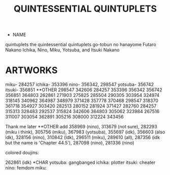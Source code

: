 :PROPERTIES:
:ID:       7874b374-d893-4eba-9249-ee42d9781d5a
:END:
#+title: QUINTESSENTIAL QUINTUPLETS
#+filetags: :20230629012918:theme:ntronary:
- NAME
quintuplets
the quintessential quintuplets
go-tobun no hanayome
Futaro
Nakano
Ichika, Nino, Miku, Yotsuba, and Itsuki Nakano
* ARTWORKS
miku- 284257
ichika- 353396
nino- 356342, 298547
yotsuba- 356742
itsuki- 356851
**OTHER
298547 342606 284257 353396 356342 356742 356851 364803 262861 271903 275825 285504 290305 303954 324974 318145 340962 364987 348979 371428 357778 370468 298547 318370 361718 354927 303420 282513 280152 281924 371427 282760 284257 315313 328483 292537 315824 342606 364803 305062 323984 267516 311007 303054 362891 305216 308000 312224 343456

Thank me later
**OTHER
add 358969 (nino), 313679 (not sure), 282293 (miku i think), 305756 (miku), 367983 (yotsuba), 355697 (idk), 356603 (also idk), 328156 (nino), 310842 (idk), 296511 (miku), 289610 (all), 287356 (idk but the name is 'Chapter 44.5'), 287098 (nino), 281336 (nino)

colored doujins:

262861 (idk)
*CHAR
yotsuba: gangbanged
ichika: plotter
itsuki: cheater
nino: femdom
miku:

